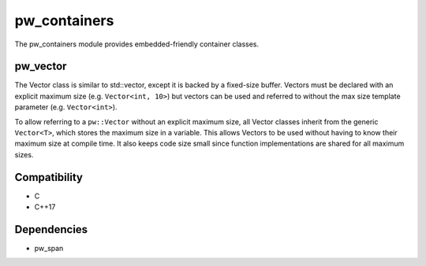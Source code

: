 .. default-domain:: cpp

.. highlight:: sh

-------------
pw_containers
-------------
The pw_containers module provides embedded-friendly container classes.

pw_vector
=========
The Vector class is similar to std::vector, except it is backed by a
fixed-size buffer. Vectors must be declared with an explicit maximum size
(e.g. ``Vector<int, 10>``) but vectors can be used and referred to without the
max size template parameter (e.g. ``Vector<int>``).

To allow referring to a ``pw::Vector`` without an explicit maximum size, all
Vector classes inherit from the generic ``Vector<T>``, which stores the maximum
size in a variable. This allows Vectors to be used without having to know
their maximum size at compile time. It also keeps code size small since
function implementations are shared for all maximum sizes.

Compatibility
=============
* C
* C++17

Dependencies
============
* pw_span
